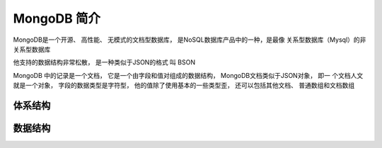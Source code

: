 ============
MongoDB 简介
============

MongoDB是一个开源、 高性能、 无模式的文档型数据库， 是NoSQL数据库产品中的一种，是最像
关系型数据库（Mysql）的非关系型数据库

他支持的数据结构非常松散， 是一种类似于JSON的格式 叫 BSON

MongoDB 中的记录是一个文档， 它是一个由字段和值对组成的数据结构，
MongoDB文档类似于JSON对象， 即一
个文档人文就是一个对象， 字段的数据类型是字符型，
他的值除了使用基本的一些类型歪， 还可以包括其他文档、 普通数组和文档数组


体系结构
========

.. image:: ../../_static/mongodb/img/img.png
    :align: center

.. image:: ../../_static/mongodb/img/img_1.png
    :align: center


数据结构
========

.. image:: ../../_static/mongodb/img/img_2.png
    :align: center